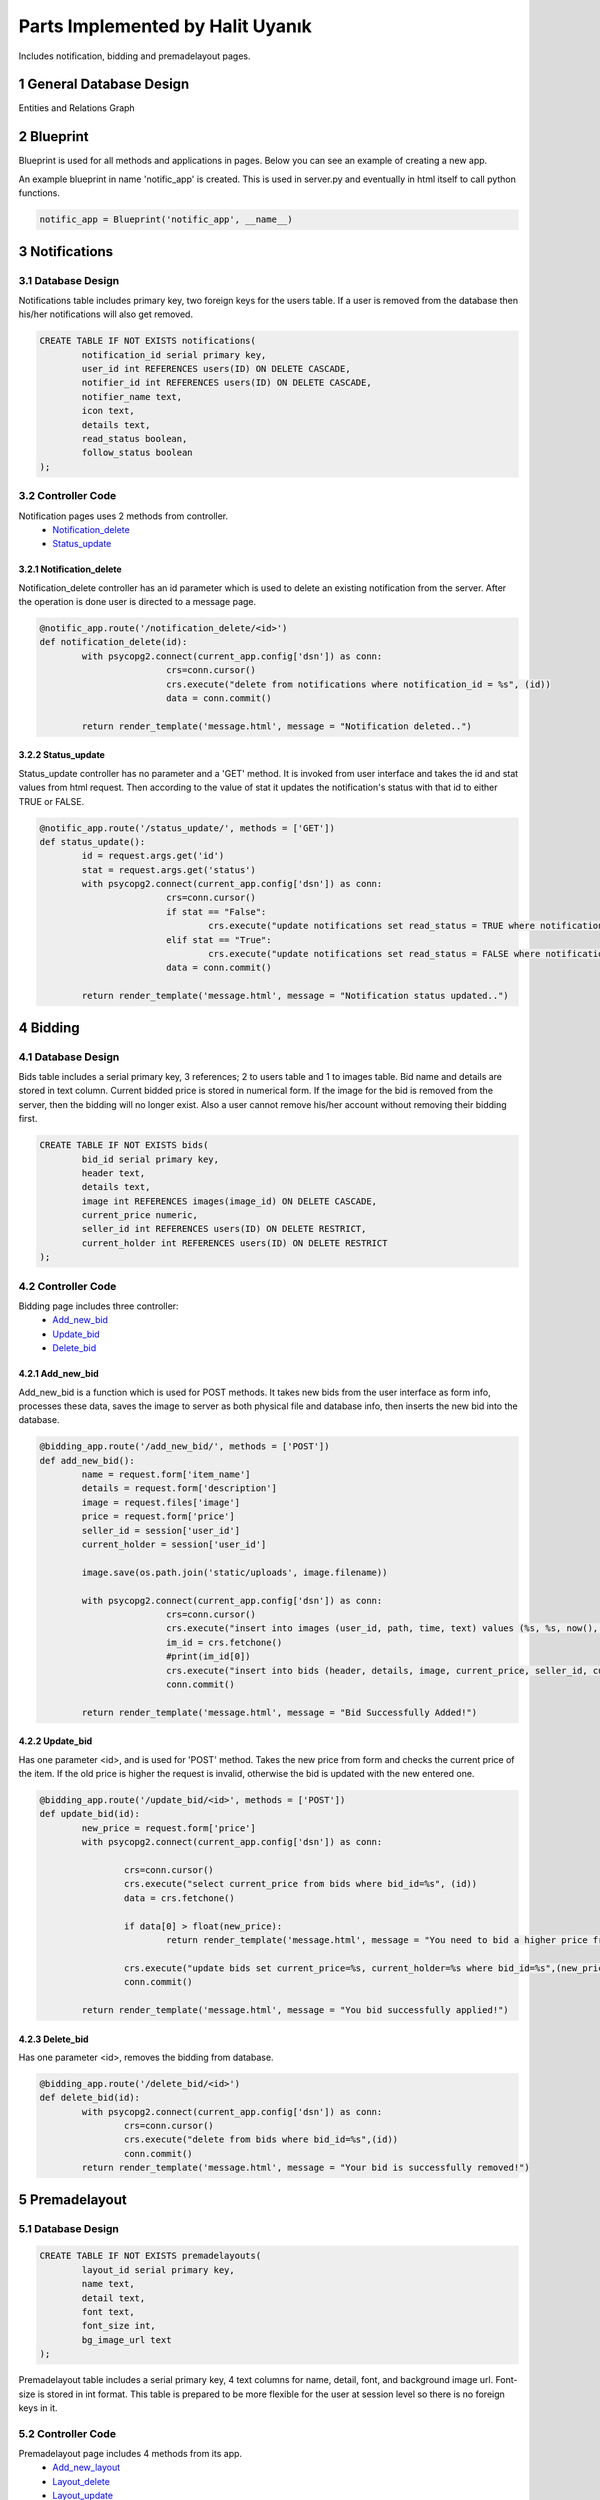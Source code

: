 .. raw:: html

	<style> .danger{color:blue} 
			.figure{width:700px;
					height:600px;}
	</style>

.. sectnum::
Parts Implemented by Halit Uyanık
=================================

Includes notification, bidding and premadelayout pages.

General Database Design
-----------------------

Entities and Relations Graph

.. figure:: member4er.png

Blueprint
---------

Blueprint is used for all methods and applications in pages. Below you can see an example of creating a new app.

An example blueprint in name 'notific_app' is created. This is used in server.py and eventually in html itself to call python functions. 

.. code-block:: python
	
	notific_app = Blueprint('notific_app', __name__)

Notifications
-------------

Database Design
^^^^^^^^^^^^^^^

Notifications table includes primary key, two foreign keys for the users table. If a user is removed from the database then his/her notifications will also get removed.

.. code-block:: sql

	CREATE TABLE IF NOT EXISTS notifications(
		notification_id serial primary key,
		user_id int REFERENCES users(ID) ON DELETE CASCADE,
		notifier_id int REFERENCES users(ID) ON DELETE CASCADE,
		notifier_name text,
		icon text,
		details text,
		read_status boolean,
		follow_status boolean
	);

Controller Code
^^^^^^^^^^^^^^^

Notification pages uses 2 methods from controller.
	* Notification_delete_
	* Status_update_

Notification_delete
~~~~~~~~~~~~~~~~~~~

Notification_delete controller has an id parameter which is used to delete an existing notification from the server. After the operation is done user is directed to a message page.

.. code-block:: python

	@notific_app.route('/notification_delete/<id>')
	def notification_delete(id):
		with psycopg2.connect(current_app.config['dsn']) as conn:           
				crs=conn.cursor()
				crs.execute("delete from notifications where notification_id = %s", (id))
				data = conn.commit()
		
		return render_template('message.html', message = "Notification deleted..")

Status_update
~~~~~~~~~~~~~

Status_update controller has no parameter and a 'GET' method. It is invoked from user interface and takes the id and stat values from html request. Then according to the value of stat it updates the notification's status with that id to either TRUE or FALSE. 

.. code-block:: python

	@notific_app.route('/status_update/', methods = ['GET'])
	def status_update():
		id = request.args.get('id')
		stat = request.args.get('status')
		with psycopg2.connect(current_app.config['dsn']) as conn:           
				crs=conn.cursor()
				if stat == "False":
					crs.execute("update notifications set read_status = TRUE where notification_id = %s", (id))
				elif stat == "True": 
					crs.execute("update notifications set read_status = FALSE where notification_id = %s", (id))
				data = conn.commit()
		
		return render_template('message.html', message = "Notification status updated..")	


Bidding
-------

Database Design
^^^^^^^^^^^^^^^

Bids table includes a serial primary key, 3 references; 2 to users table and 1 to images table. Bid name and details are stored in text column. Current bidded price is stored in numerical form. If the image for the bid is removed from the server, then the bidding will no longer exist. Also a user cannot remove his/her account without removing their bidding first.

.. code-block:: sql

	CREATE TABLE IF NOT EXISTS bids(
		bid_id serial primary key,
		header text,
		details text,
		image int REFERENCES images(image_id) ON DELETE CASCADE,
		current_price numeric,
		seller_id int REFERENCES users(ID) ON DELETE RESTRICT,
		current_holder int REFERENCES users(ID) ON DELETE RESTRICT
	);


Controller Code
^^^^^^^^^^^^^^^

Bidding page includes three controller:
	* Add_new_bid_
	* Update_bid_
	* Delete_bid_

Add_new_bid
~~~~~~~~~~~

Add_new_bid is a function which is used for POST methods. It takes new bids from the user interface as form info, processes these data, saves the image to server as both physical file and database info, then inserts the new bid into the database.

.. code-block:: python

	@bidding_app.route('/add_new_bid/', methods = ['POST'])
	def add_new_bid():
		name = request.form['item_name']
		details = request.form['description']
		image = request.files['image']
		price = request.form['price']
		seller_id = session['user_id']
		current_holder = session['user_id']

		image.save(os.path.join('static/uploads', image.filename))
		
		with psycopg2.connect(current_app.config['dsn']) as conn:    
				crs=conn.cursor()
				crs.execute("insert into images (user_id, path, time, text) values (%s, %s, now(), %s) RETURNING image_id", (2, image.filename, details))
				im_id = crs.fetchone()
				#print(im_id[0])
				crs.execute("insert into bids (header, details, image, current_price, seller_id, current_holder) values (%s, %s, %s, %s, %s, %s)", (name, details, im_id[0], price, seller_id, current_holder))
				conn.commit()

		return render_template('message.html', message = "Bid Successfully Added!")

Update_bid
~~~~~~~~~~

Has one parameter <id>, and is used for 'POST' method. Takes the new price from form and checks the current price of the item. If the old price is higher the request is invalid, otherwise the bid is updated with the new entered one.

.. code-block:: python

	@bidding_app.route('/update_bid/<id>', methods = ['POST'])
	def update_bid(id):
		new_price = request.form['price']
		with psycopg2.connect(current_app.config['dsn']) as conn:

			crs=conn.cursor()
			crs.execute("select current_price from bids where bid_id=%s", (id))
			data = crs.fetchone()

			if data[0] > float(new_price):
				return render_template('message.html', message = "You need to bid a higher price from current one!")

			crs.execute("update bids set current_price=%s, current_holder=%s where bid_id=%s",(new_price, session['user_id'], id))
			conn.commit()

		return render_template('message.html', message = "You bid successfully applied!")

Delete_bid
~~~~~~~~~~

Has one parameter <id>, removes the bidding from database.

.. code-block:: python

	@bidding_app.route('/delete_bid/<id>')
	def delete_bid(id):
		with psycopg2.connect(current_app.config['dsn']) as conn:
			crs=conn.cursor()
			crs.execute("delete from bids where bid_id=%s",(id))
			conn.commit()
		return render_template('message.html', message = "Your bid is successfully removed!")    



Premadelayout
-------------

Database Design
^^^^^^^^^^^^^^^

.. code-block:: sql

	CREATE TABLE IF NOT EXISTS premadelayouts(
		layout_id serial primary key,
		name text,
		detail text,
		font text,
		font_size int,
		bg_image_url text
	);

Premadelayout table includes a serial primary key, 4 text columns for name, detail, font, and background image url. Font-size is stored in int format. This table is prepared to be more flexible for the user at session level so there is no foreign keys in it.

Controller Code
^^^^^^^^^^^^^^^

Premadelayout page includes 4 methods from its app.
	* Add_new_layout_
	* Layout_delete_
	* Layout_update_
	* Layout_change_

Add_new_layout
~~~~~~~~~~~~~~

When a user wants to add a new bid and fills the form following method is called in server. It requires to be a 'POST' method. 

Form variables are taken, then inserted into the database. After that user is shown an operation message.

.. code-block:: python

	@layout_app.route('/add_new_layout/', methods = ['POST'])
	def add_new_layout():
		name = request.form['name']
		details = request.form['detail']
		font = request.form['font_name']
		font_size = request.form['font_size']
		bg_image = request.form['image_url']

		with psycopg2.connect(current_app.config['dsn']) as conn:    
				crs=conn.cursor()
				crs.execute("insert into premadelayouts (name, detail, font, font_size, bg_image_url) values (%s, %s, %s, %s, %s)", (name, details, font, font_size, bg_image))
				conn.commit()

		return render_template('message.html', message = "Layout Successfully Added!")

Layout_delete
~~~~~~~~~~~~~

User sends the id of the layout they wish to delete to this method, and the respective layout is deleted from database.

.. code-block:: python

	@layout_app.route('/layout_delete/<id>')
	def layout_delete(id):
		with psycopg2.connect(current_app.config['dsn']) as conn:           
				crs=conn.cursor()
				crs.execute("delete from premadelayouts where layout_id = %s", (id))
				data = conn.commit()
		
		return render_template('message.html', message = "Layout deleted..")

Layout_update
~~~~~~~~~~~~~

Layout update works similarly to layout insertion, the variables are taken from the user as a form and those values are processed in the method with updating the layout via its id.

.. code-block:: python

	@layout_app.route('/layout_update/<id>', methods = ['POST'])
	def layout_update(id):
		name = request.form['name']
		details = request.form['detail']
		font = request.form['font_name']
		font_size = request.form['font_size']
		bg_image = request.form['image_url']

		with psycopg2.connect(current_app.config['dsn']) as conn:           
				crs=conn.cursor()
				crs.execute("update premadelayouts set name=%s, detail=%s, font=%s, font_size=%s, bg_image_url=%s where layout_id=%s",(name, details, font, font_size, bg_image, id))
				conn.commit()
		
		return render_template('message.html', message = "Layout updated..")


Layout_change
~~~~~~~~~~~~~

Rather then making a change in database, layout change takes the id of the user selected layout, pulls it from the database and inserts the information to session of the user.

.. code-block:: python

	@layout_app.route('/layout_change/', methods = ['POST'])
	def layout_change():
		lay_id = request.form['layout']
		with psycopg2.connect(current_app.config['dsn']) as conn:           
			crs=conn.cursor()
			crs.execute("select * from premadelayouts where layout_id = %s", (lay_id))
			data = crs.fetchone()
			session['bimg'] = data[5]
			session['font'] = data[3]
			session['font-size'] = data[4]
			conn.commit()
		return render_template('message.html', message = "Layout Changed.")